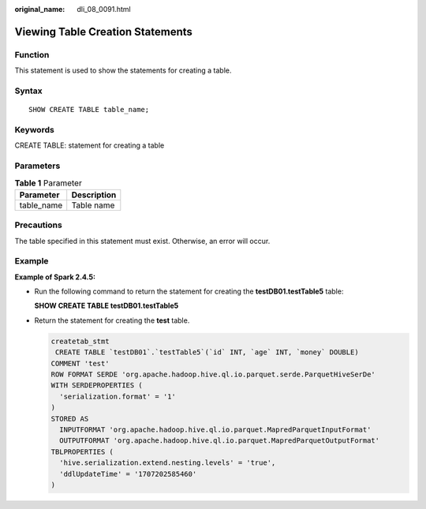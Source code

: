 :original_name: dli_08_0091.html

.. _dli_08_0091:

Viewing Table Creation Statements
=================================

Function
--------

This statement is used to show the statements for creating a table.

Syntax
------

::

   SHOW CREATE TABLE table_name;

Keywords
--------

CREATE TABLE: statement for creating a table

Parameters
----------

.. table:: **Table 1** Parameter

   ========== ===========
   Parameter  Description
   ========== ===========
   table_name Table name
   ========== ===========

Precautions
-----------

The table specified in this statement must exist. Otherwise, an error will occur.

Example
-------

**Example of Spark 2.4.5:**

-  Run the following command to return the statement for creating the **testDB01.testTable5** table:

   **SHOW CREATE TABLE testDB01.testTable5**

-  Return the statement for creating the **test** table.

   .. code-block::

      createtab_stmt
       CREATE TABLE `testDB01`.`testTable5`(`id` INT, `age` INT, `money` DOUBLE)
      COMMENT 'test'
      ROW FORMAT SERDE 'org.apache.hadoop.hive.ql.io.parquet.serde.ParquetHiveSerDe'
      WITH SERDEPROPERTIES (
        'serialization.format' = '1'
      )
      STORED AS
        INPUTFORMAT 'org.apache.hadoop.hive.ql.io.parquet.MapredParquetInputFormat'
        OUTPUTFORMAT 'org.apache.hadoop.hive.ql.io.parquet.MapredParquetOutputFormat'
      TBLPROPERTIES (
        'hive.serialization.extend.nesting.levels' = 'true',
        'ddlUpdateTime' = '1707202585460'
      )

